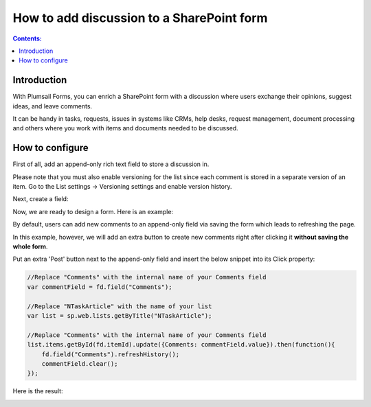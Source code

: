 How to add discussion to a SharePoint form
==================================================

.. contents:: Contents:
 :local:
 :depth: 1
 
Introduction
--------------------------------------------------
With Plumsail Forms, you can enrich a SharePoint form with a discussion where users exchange their opinions, suggest ideas, and leave comments. 

It can be handy in tasks, requests, issues in systems like CRMs, help desks, request management, document processing and others where you work with items and documents needed to be discussed. 


|pic0|

.. |pic0| image:: ../images/how-to/add-discussion/ArticleComments.gif
   :alt: Article Comments gif

How to configure
--------------------------------------------------

First of all, add an append-only rich text field to store a discussion in. 

Please note that you must also enable versioning for the list since each comment is stored in a separate version of an item. Go to the List settings -> Versioning settings and enable version history. 

Next, create a field:


|pic1|

.. |pic1| image:: ../images/how-to/add-discussion/CreateField.png
   :alt: Create Field


Now, we are ready to design a form. Here is an example: 


|pic2|

.. |pic2| image:: ../images/how-to/add-discussion/DesignForm.png
   :alt: Design Form


By default, users can add new comments to an append-only field via saving the form which leads to refreshing the page. 

In this example, however, we will add an extra button to create new comments right after clicking it **without saving the whole form**. 

Put an extra 'Post' button next to the append-only field and insert the below snippet into its Click property: 

.. code-block:: javascript

    //Replace "Comments" with the internal name of your Comments field  
    var commentField = fd.field("Comments");  
  
    //Replace "NTaskArticle" with the name of your list   
    var list = sp.web.lists.getByTitle("NTaskArticle");  

    //Replace "Comments" with the internal name of your Comments field   
    list.items.getById(fd.itemId).update({Comments: commentField.value}).then(function(){  
        fd.field("Comments").refreshHistory();     
        commentField.clear(); 
    });   

Here is the result:


|pic3|

.. |pic3| image:: ../images/how-to/add-discussion/ResultForm.png
   :alt: Result Form